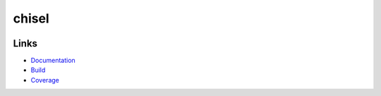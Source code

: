 chisel
======

.. |badge-pypi| image:: https://img.shields.io/pypi/v/chisel?style=for-the-badge
   :alt: PyPI
   :target: https://pypi.python.org/pypi/chisel/

.. |badge-travis| image:: https://img.shields.io/travis/craigahobbs/chisel?style=for-the-badge
   :alt: Travis (.org)
   :target: https://travis-ci.org/craigahobbs/chisel

.. |badge-codecov| image:: https://img.shields.io/codecov/c/github/craigahobbs/chisel?style=for-the-badge
   :alt: Codecov
   :target: https://codecov.io/gh/craigahobbs/chisel

.. |badge-license| image:: https://img.shields.io/github/license/craigahobbs/chisel?style=for-the-badge
   :alt: GitHub
   :target: https://github.com/craigahobbs/chisel/blob/master/LICENSE

.. |badge-python| image:: https://img.shields.io/pypi/pyversions/chisel?style=for-the-badge
   :alt: PyPI - Python Version
   :target: https://www.python.org/downloads/

|badge-pypi| |badge-travis| |badge-codecov|

|badge-license| |badge-python|

Links
-----

- `Documentation <https://craigahobbs.github.io/chisel/>`_
- `Build <https://travis-ci.org/craigahobbs/chisel>`_
- `Coverage <https://codecov.io/gh/craigahobbs/chisel>`_
